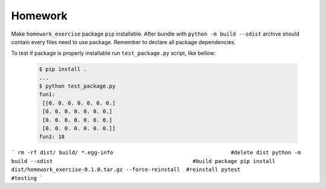 Homework
########

Make ``homework_exercise`` package ``pip`` installable.
After bundle with ``python -m build --sdist`` archive should contain every files need to use package.
Remember to declare all package dependencies.

To test if package is properly installable run ``test_package.py`` script, like bellow: 

  .. code-block:: bash

    $ pip install .
    ...
    $ python test_package.py
    fun1:
     [[0. 0. 0. 0. 0. 0. 0.]
     [0. 0. 0. 0. 0. 0. 0.]
     [0. 0. 0. 0. 0. 0. 0.]
     [0. 0. 0. 0. 0. 0. 0.]]
    fun2: 18             

```
rm -rf dist/ build/ *.egg-info                                     #delete dist
python -m build --sdist                                            #build package
pip install dist/homework_exercise-0.1.0.tar.gz --force-reinstall  #reinstall
pytest                                                             #testing 
```
